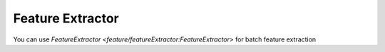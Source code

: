 Feature Extractor
------------------

You can use `FeatureExtractor <feature/featureExtractor:FeatureExtractor>` for batch feature extraction

.. code-block:: python
    :linenos:

    # Get a 880Hz's audio file
    import audioflux as af
    from audioflux.type import SpectralFilterBankScaleType
    sample_path = af.utils.sample_path('880')
    audio_arr, sr = af.read(sample_path)

    # Create FeatureExtractor object and extract spectrogram
    fa_obj = af.FeatureExtractor(transforms=['bft', 'cwt', 'cqt'], samplate=sr, radix2_exp=12,
                                 scale_type=SpectralFilterBankScaleType.OCTAVE)
    spec_result = fa_obj.spectrogram(audio_arr, is_continue=True)

    #Extract spectral/xxcc/deconv
    spectral_result = fa_obj.spectral(spec_result, spectral='flux',
                                      spectral_kw={'is_positive': True})
    xxcc_result = fa_obj.xxcc(spec_result, cc_num=13)
    deconv_result = fa_obj.deconv(spec_result)
